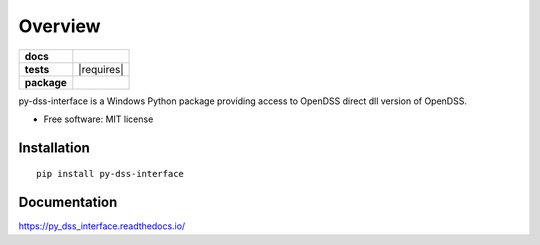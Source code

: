 ========
Overview
========

.. start-badges

.. list-table::
    :stub-columns: 1

    * - docs
      - |docs|
    * - tests
      - | |appveyor| |requires|
        | |codecov|
    * - package
      - | |version| |wheel| |supported-versions| |supported-implementations|
        | |commits-since|
.. |docs| image:: https://readthedocs.org/projects/py_dss_interface/badge/?style=flat
    :target: https://readthedocs.org/projects/py_dss_interface
    :alt: Documentation Status

.. |appveyor| image:: https://ci.appveyor.com/api/projects/status/github/PauloRadatz/py_dss_interface?branch=master&svg=true
    :alt: AppVeyor Build Status
    :target: https://ci.appveyor.com/project/PauloRadatz/py_dss_interface

.. |codecov| image:: https://codecov.io/gh/PauloRadatz/py_dss_interface/branch/master/graphs/badge.svg?branch=master
    :alt: Coverage Status
    :target: https://codecov.io/github/PauloRadatz/py_dss_interface

.. |version| image:: https://img.shields.io/pypi/v/py-dss-interface.svg
    :alt: PyPI Package latest release
    :target: https://pypi.org/project/py-dss-interface

.. |wheel| image:: https://img.shields.io/pypi/wheel/py-dss-interface.svg
    :alt: PyPI Wheel
    :target: https://pypi.org/project/py-dss-interface

.. |supported-versions| image:: https://img.shields.io/pypi/pyversions/py-dss-interface.svg
    :alt: Supported versions
    :target: https://pypi.org/project/py-dss-interface

.. |supported-implementations| image:: https://img.shields.io/pypi/implementation/py-dss-interface.svg
    :alt: Supported implementations
    :target: https://pypi.org/project/py-dss-interface

.. |commits-since| image:: https://img.shields.io/github/commits-since/PauloRadatz/py_dss_interface/v0.0.0.svg
    :alt: Commits since latest release
    :target: https://github.com/PauloRadatz/py_dss_interface/compare/v0.0.0...master



.. end-badges

py-dss-interface is a Windows Python package providing access to OpenDSS direct dll version of OpenDSS.

* Free software: MIT license

Installation
============

::

    pip install py-dss-interface

Documentation
=============


https://py_dss_interface.readthedocs.io/
